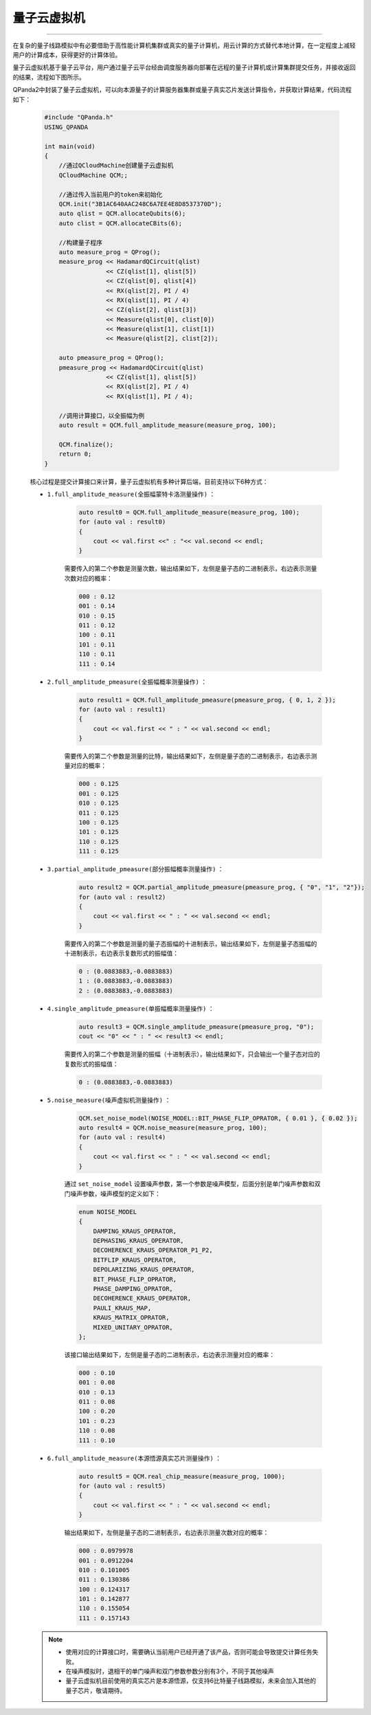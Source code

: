 .. _量子云虚拟机:

量子云虚拟机
===============
----

在复杂的量子线路模拟中有必要借助于高性能计算机集群或真实的量子计算机，用云计算的方式替代本地计算，在一定程度上减轻用户的计算成本，获得更好的计算体验。

量子云虚拟机基于量子云平台，用户通过量子云平台经由调度服务器向部署在远程的量子计算机或计算集群提交任务，并接收返回的结果，流程如下图所示。

.. image:: images/qcloud.gif
   :align: center  

QPanda2中封装了量子云虚拟机，可以向本源量子的计算服务器集群或量子真实芯片发送计算指令，并获取计算结果，代码流程如下：
 
        .. code-block:: c

            #include "QPanda.h"
            USING_QPANDA

            int main(void)
            {
                //通过QCloudMachine创建量子云虚拟机
                QCloudMachine QCM;;

                //通过传入当前用户的token来初始化
                QCM.init("3B1AC640AAC248C6A7EE4E8D8537370D");
                auto qlist = QCM.allocateQubits(6);
                auto clist = QCM.allocateCBits(6);

                //构建量子程序
                auto measure_prog = QProg();
                measure_prog << HadamardQCircuit(qlist)
                             << CZ(qlist[1], qlist[5])
                             << CZ(qlist[0], qlist[4])
                             << RX(qlist[2], PI / 4)
                             << RX(qlist[1], PI / 4)
                             << CZ(qlist[2], qlist[3])
                             << Measure(qlist[0], clist[0])
                             << Measure(qlist[1], clist[1])
                             << Measure(qlist[2], clist[2]);

                auto pmeasure_prog = QProg();
                pmeasure_prog << HadamardQCircuit(qlist)
                             << CZ(qlist[1], qlist[5])
                             << RX(qlist[2], PI / 4)
                             << RX(qlist[1], PI / 4);

                //调用计算接口，以全振幅为例
                auto result = QCM.full_amplitude_measure(measure_prog, 100);
                
                QCM.finalize();
                return 0;
            }

        核心过程是提交计算接口来计算，量子云虚拟机有多种计算后端，目前支持以下6种方式：

        - ``1.full_amplitude_measure(全振幅蒙特卡洛测量操作)`` ：

                .. code-block:: c

                    auto result0 = QCM.full_amplitude_measure(measure_prog, 100);
                    for (auto val : result0)
                    {
                        cout << val.first <<" : "<< val.second << endl;
                    }
                
                需要传入的第二个参数是测量次数，输出结果如下，左侧是量子态的二进制表示，右边表示测量次数对应的概率：
                
                .. code-block:: c

                    000 : 0.12
                    001 : 0.14
                    010 : 0.15
                    011 : 0.12
                    100 : 0.11
                    101 : 0.11
                    110 : 0.11
                    111 : 0.14

        - ``2.full_amplitude_pmeasure(全振幅概率测量操作)`` ：

                .. code-block:: c

                    auto result1 = QCM.full_amplitude_pmeasure(pmeasure_prog, { 0, 1, 2 });
                    for (auto val : result1)
                    {
                        cout << val.first << " : " << val.second << endl;
                    }
                
                需要传入的第二个参数是测量的比特，输出结果如下，左侧是量子态的二进制表示，右边表示测量对应的概率：
                
                .. code-block:: c

                    000 : 0.125
                    001 : 0.125
                    010 : 0.125
                    011 : 0.125
                    100 : 0.125
                    101 : 0.125
                    110 : 0.125
                    111 : 0.125

        - ``3.partial_amplitude_pmeasure(部分振幅概率测量操作)`` ：

                .. code-block:: c

                    auto result2 = QCM.partial_amplitude_pmeasure(pmeasure_prog, { "0", "1", "2"});
                    for (auto val : result2)
                    {
                        cout << val.first << " : " << val.second << endl;
                    }
                
                需要传入的第二个参数是测量的量子态振幅的十进制表示，输出结果如下，左侧是量子态振幅的十进制表示，右边表示复数形式的振幅值：
                
                .. code-block:: c

                    0 : (0.0883883,-0.0883883)
                    1 : (0.0883883,-0.0883883)
                    2 : (0.0883883,-0.0883883)

        - ``4.single_amplitude_pmeasure(单振幅概率测量操作)`` ：

                .. code-block:: c

                    auto result3 = QCM.single_amplitude_pmeasure(pmeasure_prog, "0");
                    cout << "0" << " : " << result3 << endl;
                
                需要传入的第二个参数是测量的振幅（十进制表示），输出结果如下，只会输出一个量子态对应的复数形式的振幅值：
                
                .. code-block:: c

                    0 : (0.0883883,-0.0883883)

        - ``5.noise_measure(噪声虚拟机测量操作)`` ：

                .. code-block:: c

                    QCM.set_noise_model(NOISE_MODEL::BIT_PHASE_FLIP_OPRATOR, { 0.01 }, { 0.02 });
                    auto result4 = QCM.noise_measure(measure_prog, 100);
                    for (auto val : result4)
                    {
                        cout << val.first << " : " << val.second << endl;
                    }
                
                通过 ``set_noise_model`` 设置噪声参数，第一个参数是噪声模型，后面分别是单门噪声参数和双门噪声参数，噪声模型的定义如下：

                .. code-block:: c

                    enum NOISE_MODEL
                    {
                        DAMPING_KRAUS_OPERATOR,
                        DEPHASING_KRAUS_OPERATOR,
                        DECOHERENCE_KRAUS_OPERATOR_P1_P2,
                        BITFLIP_KRAUS_OPERATOR,
                        DEPOLARIZING_KRAUS_OPERATOR,
                        BIT_PHASE_FLIP_OPRATOR,
                        PHASE_DAMPING_OPRATOR,
                        DECOHERENCE_KRAUS_OPERATOR,
                        PAULI_KRAUS_MAP,
                        KRAUS_MATRIX_OPRATOR,
                        MIXED_UNITARY_OPRATOR,
                    };

                该接口输出结果如下，左侧是量子态的二进制表示，右边表示测量对应的概率：
                
                .. code-block:: c

                    000 : 0.10
                    001 : 0.08
                    010 : 0.13
                    011 : 0.08
                    100 : 0.20
                    101 : 0.23
                    110 : 0.08
                    111 : 0.10

        - ``6.full_amplitude_measure(本源悟源真实芯片测量操作)`` ：

                .. code-block:: c

                    auto result5 = QCM.real_chip_measure(measure_prog, 1000);
                    for (auto val : result5)
                    {
                        cout << val.first << " : " << val.second << endl;
                    }
                
                输出结果如下，左侧是量子态的二进制表示，右边表示测量次数对应的概率：
                
                .. code-block:: c

                    000 : 0.0979978
                    001 : 0.0912204
                    010 : 0.101005
                    011 : 0.130386
                    100 : 0.124317
                    101 : 0.142877
                    110 : 0.155054
                    111 : 0.157143

        .. note:: 
            - 使用对应的计算接口时，需要确认当前用户已经开通了该产品，否则可能会导致提交计算任务失败。
            - 在噪声模拟时，退相干的单门噪声和双门参数参数分别有3个，不同于其他噪声
            - 量子云虚拟机目前使用的真实芯片是本源悟源，仅支持6比特量子线路模拟，未来会加入其他的量子芯片，敬请期待。

